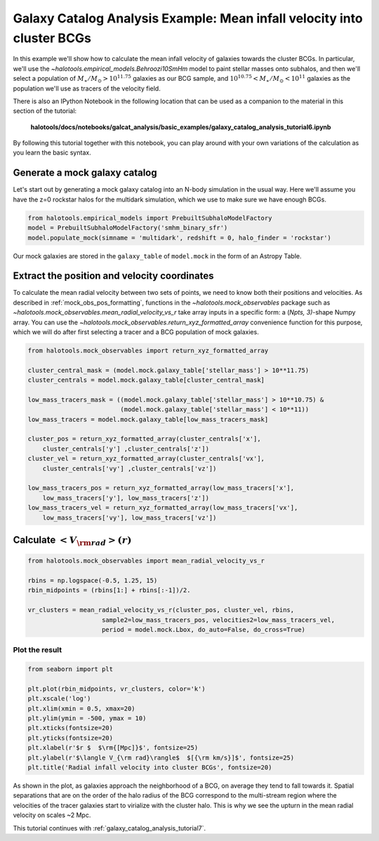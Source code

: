 .. _galaxy_catalog_analysis_tutorial6:

Galaxy Catalog Analysis Example: Mean infall velocity into cluster BCGs
==================================================================================================

In this example we'll show how to calculate the mean infall velocity of
galaxies towards the cluster BCGs. 
In particular, we'll use the `~halotools.empirical_models.Behroozi10SmHm` model 
to paint stellar masses onto subhalos, and then we'll select a 
population of :math:`M_{\ast}/M_{\odot}>10^{11.75}` galaxies as our BCG sample, 
and :math:`10^{10.75}<M_{\ast}/M_{\odot}<10^{11}` galaxies as the 
population we'll use as tracers of the velocity field. 

There is also an IPython Notebook in the following location that can be 
used as a companion to the material in this section of the tutorial:


    **halotools/docs/notebooks/galcat_analysis/basic_examples/galaxy_catalog_analysis_tutorial6.ipynb**

By following this tutorial together with this notebook, 
you can play around with your own variations of the calculation 
as you learn the basic syntax. 

Generate a mock galaxy catalog
------------------------------

Let's start out by generating a mock galaxy catalog into an N-body
simulation in the usual way. Here we'll assume you have the z=0 rockstar
halos for the multidark simulation, which we use to make sure we have enough BCGs.

.. code:: python

    from halotools.empirical_models import PrebuiltSubhaloModelFactory
    model = PrebuiltSubhaloModelFactory('smhm_binary_sfr')
    model.populate_mock(simname = 'multidark', redshift = 0, halo_finder = 'rockstar')

Our mock galaxies are stored in the ``galaxy_table`` of ``model.mock``
in the form of an Astropy Table.

Extract the position and velocity coordinates
---------------------------------------------
To calculate the mean radial velocity between two sets of points, 
we need to know both their positions and velocities. 
As described in :ref:`mock_obs_pos_formatting`, 
functions in the `~halotools.mock_observables` package 
such as `~halotools.mock_observables.mean_radial_velocity_vs_r` take array inputs in a 
specific form: a (*Npts, 3)*-shape Numpy array. You can use the 
`~halotools.mock_observables.return_xyz_formatted_array` convenience 
function for this purpose, which we will do after first 
selecting a tracer and a BCG population of mock galaxies. 

.. code:: python

    from halotools.mock_observables import return_xyz_formatted_array

    cluster_central_mask = (model.mock.galaxy_table['stellar_mass'] > 10**11.75)
    cluster_centrals = model.mock.galaxy_table[cluster_central_mask]
    
    low_mass_tracers_mask = ((model.mock.galaxy_table['stellar_mass'] > 10**10.75) & 
                             (model.mock.galaxy_table['stellar_mass'] < 10**11))
    low_mass_tracers = model.mock.galaxy_table[low_mass_tracers_mask]

    cluster_pos = return_xyz_formatted_array(cluster_centrals['x'], 
        cluster_centrals['y'] ,cluster_centrals['z'])
    cluster_vel = return_xyz_formatted_array(cluster_centrals['vx'], 
        cluster_centrals['vy'] ,cluster_centrals['vz'])
    
    low_mass_tracers_pos = return_xyz_formatted_array(low_mass_tracers['x'], 
        low_mass_tracers['y'], low_mass_tracers['z'])
    low_mass_tracers_vel = return_xyz_formatted_array(low_mass_tracers['vx'], 
        low_mass_tracers['vy'], low_mass_tracers['vz'])
    

Calculate :math:`<V_{\rm rad}>(r)`
----------------------------------

.. code:: python

    from halotools.mock_observables import mean_radial_velocity_vs_r

    rbins = np.logspace(-0.5, 1.25, 15)
    rbin_midpoints = (rbins[1:] + rbins[:-1])/2.
    
    vr_clusters = mean_radial_velocity_vs_r(cluster_pos, cluster_vel, rbins, 
                        sample2=low_mass_tracers_pos, velocities2=low_mass_tracers_vel, 
                        period = model.mock.Lbox, do_auto=False, do_cross=True)

Plot the result
~~~~~~~~~~~~~~~

.. code:: python

    from seaborn import plt
    
    plt.plot(rbin_midpoints, vr_clusters, color='k')
    plt.xscale('log')
    plt.xlim(xmin = 0.5, xmax=20)
    plt.ylim(ymin = -500, ymax = 10)
    plt.xticks(fontsize=20)
    plt.yticks(fontsize=20)
    plt.xlabel(r'$r $  $\rm{[Mpc]}$', fontsize=25)
    plt.ylabel(r'$\langle V_{\rm rad}\rangle$  $[{\rm km/s}]$', fontsize=25)
    plt.title('Radial infall velocity into cluster BCGs', fontsize=20)


.. image:: cluster_bcg_infall_velocity.png

As shown in the plot, as galaxies approach the neighborhood of a BCG, 
on average they tend to fall towards it. 
Spatial separations that are on the order of the halo radius of the BCG 
correspond to the multi-stream region where the velocities of the 
tracer galaxies start to virialize with the cluster halo. This is 
why we see the upturn in the mean radial velocity on scales ~2 Mpc.  


This tutorial continues with :ref:`galaxy_catalog_analysis_tutorial7`. 






